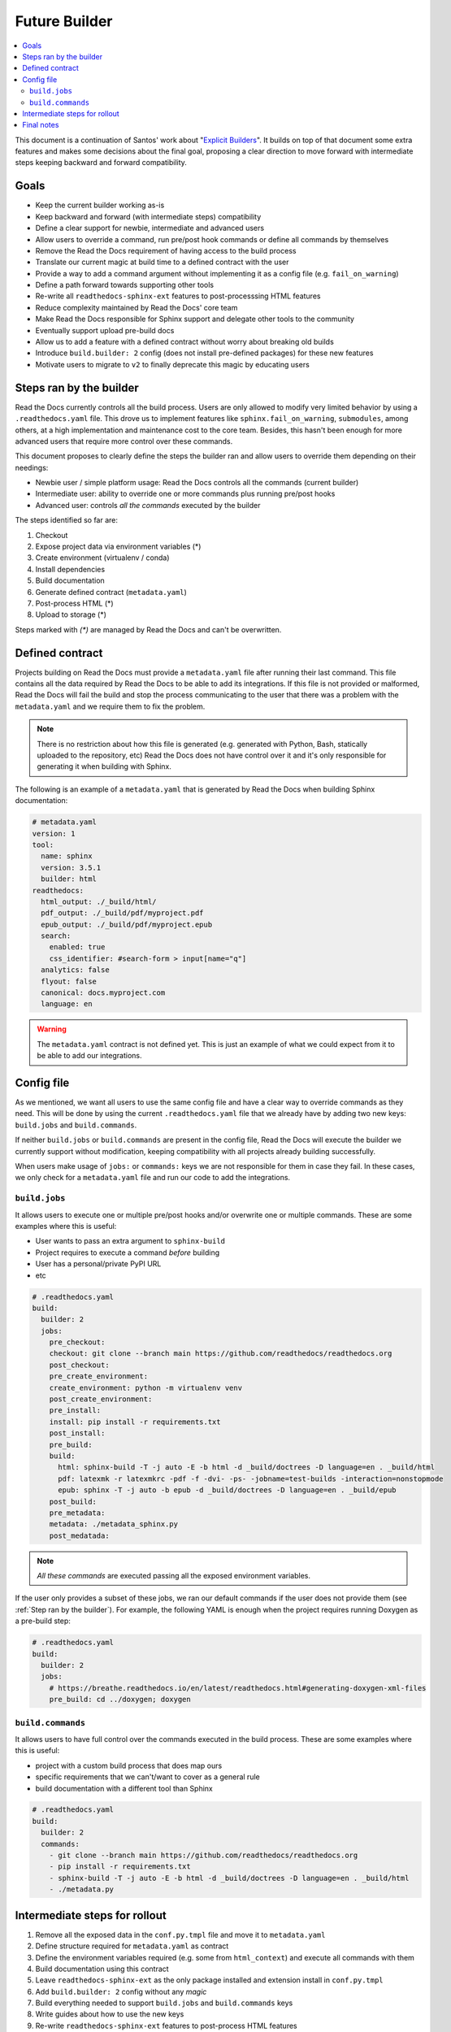 Future Builder
==============

.. contents::
   :local:
   :depth: 2

This document is a continuation of Santos' work about "`Explicit Builders`_".
It builds on top of that document some extra features and makes some decisions about the final goal,
proposing a clear direction to move forward with intermediate steps keeping backward and forward compatibility.

.. _Explicit Builders: https://github.com/readthedocs/readthedocs.org/pull/8103/


Goals
-----

* Keep the current builder working as-is
* Keep backward and forward (with intermediate steps) compatibility
* Define a clear support for newbie, intermediate and advanced users
* Allow users to override a command, run pre/post hook commands or define all commands by themselves
* Remove the Read the Docs requirement of having access to the build process
* Translate our current magic at build time to a defined contract with the user
* Provide a way to add a command argument without implementing it as a config file (e.g. ``fail_on_warning``)
* Define a path forward towards supporting other tools
* Re-write all ``readthedocs-sphinx-ext`` features to post-processsing HTML features
* Reduce complexity maintained by Read the Docs' core team
* Make Read the Docs responsible for Sphinx support and delegate other tools to the community
* Eventually support upload pre-build docs
* Allow us to add a feature with a defined contract without worry about breaking old builds
* Introduce ``build.builder: 2`` config (does not install pre-defined packages) for these new features
* Motivate users to migrate to ``v2`` to finally deprecate this magic by educating users


Steps ran by the builder
------------------------

Read the Docs currently controls all the build process.
Users are only allowed to modify very limited behavior by using a ``.readthedocs.yaml`` file.
This drove us to implement features like ``sphinx.fail_on_warning``, ``submodules``, among others,
at a high implementation and maintenance cost to the core team.
Besides, this hasn't been enough for more advanced users that require more control over these commands.

This document proposes to clearly define the steps the builder ran and allow users to override them
depending on their needings:

- Newbie user / simple platform usage: Read the Docs controls all the commands (current builder)
- Intermediate user: ability to override one or more commands plus running pre/post hooks
- Advanced user: controls *all the commands* executed by the builder

The steps identified so far are:

#. Checkout
#. Expose project data via environment variables (\*)
#. Create environment (virtualenv / conda)
#. Install dependencies
#. Build documentation
#. Generate defined contract (``metadata.yaml``)
#. Post-process HTML (\*)
#. Upload to storage (\*)

Steps marked with *(\*)* are managed by Read the Docs and can't be overwritten.


Defined contract
----------------

Projects building on Read the Docs must provide a ``metadata.yaml`` file after running their last command.
This file contains all the data required by Read the Docs to be able to add its integrations.
If this file is not provided or malformed, Read the Docs will fail the build and stop the process
communicating to the user that there was a problem with the ``metadata.yaml`` and we require them to fix the problem.

.. note::

   There is no restriction about how this file is generated
   (e.g. generated with Python, Bash, statically uploaded to the repository, etc)
   Read the Docs does not have control over it and it's only responsible for generating it when building with Sphinx.


The following is an example of a ``metadata.yaml`` that is generated by Read the Docs when building Sphinx documentation:

.. code:: yaml

   # metadata.yaml
   version: 1
   tool:
     name: sphinx
     version: 3.5.1
     builder: html
   readthedocs:
     html_output: ./_build/html/
     pdf_output: ./_build/pdf/myproject.pdf
     epub_output: ./_build/pdf/myproject.epub
     search:
       enabled: true
       css_identifier: #search-form > input[name="q"]
     analytics: false
     flyout: false
     canonical: docs.myproject.com
     language: en

.. warning::

   The ``metadata.yaml`` contract is not defined yet.
   This is just an example of what we could expect from it to be able to add our integrations.


Config file
-----------

As we mentioned, we want all users to use the same config file and have a clear way to override commands as they need.
This will be done by using the current ``.readthedocs.yaml`` file that we already have by adding two new keys:
``build.jobs`` and ``build.commands``.

If neither ``build.jobs`` or ``build.commands`` are present in the config file,
Read the Docs will execute the builder we currently support without modification,
keeping compatibility with all projects already building successfully.

When users make usage of ``jobs:`` or ``commands:`` keys we are not responsible for them in case they fail.
In these cases, we only check for a ``metadata.yaml`` file and run our code to add the integrations.


``build.jobs``
~~~~~~~~~~~~~~

It allows users to execute one or multiple pre/post hooks and/or overwrite one or multiple commands.
These are some examples where this is useful:

- User wants to pass an extra argument to ``sphinx-build``
- Project requires to execute a command *before* building
- User has a personal/private PyPI URL
- etc

.. code:: yaml

   # .readthedocs.yaml
   build:
     builder: 2
     jobs:
       pre_checkout:
       checkout: git clone --branch main https://github.com/readthedocs/readthedocs.org
       post_checkout:
       pre_create_environment:
       create_environment: python -m virtualenv venv
       post_create_environment:
       pre_install:
       install: pip install -r requirements.txt
       post_install:
       pre_build:
       build:
         html: sphinx-build -T -j auto -E -b html -d _build/doctrees -D language=en . _build/html
         pdf: latexmk -r latexmkrc -pdf -f -dvi- -ps- -jobname=test-builds -interaction=nonstopmode
         epub: sphinx -T -j auto -b epub -d _build/doctrees -D language=en . _build/epub
       post_build:
       pre_metadata:
       metadata: ./metadata_sphinx.py
       post_medatada:


.. note::

   *All these commands* are executed passing all the exposed environment variables.

If the user only provides a subset of these jobs, we ran our default commands if the user does not provide them
(see :ref:`Step ran by the builder`).
For example, the following YAML is enough when the project requires running Doxygen as a pre-build step:

.. code:: yaml

   # .readthedocs.yaml
   build:
     builder: 2
     jobs:
       # https://breathe.readthedocs.io/en/latest/readthedocs.html#generating-doxygen-xml-files
       pre_build: cd ../doxygen; doxygen


``build.commands``
~~~~~~~~~~~~~~~~~~

It allows users to have full control over the commands executed in the build process.
These are some examples where this is useful:

- project with a custom build process that does map ours
- specific requirements that we can't/want to cover as a general rule
- build documentation with a different tool than Sphinx


.. code:: yaml

   # .readthedocs.yaml
   build:
     builder: 2
     commands:
       - git clone --branch main https://github.com/readthedocs/readthedocs.org
       - pip install -r requirements.txt
       - sphinx-build -T -j auto -E -b html -d _build/doctrees -D language=en . _build/html
       - ./metadata.py


Intermediate steps for rollout
------------------------------

#. Remove all the exposed data in the ``conf.py.tmpl`` file and move it to ``metadata.yaml``
#. Define structure required for ``metadata.yaml`` as contract
#. Define the environment variables required (e.g. some from ``html_context``) and execute all commands with them
#. Build documentation using this contract
#. Leave ``readthedocs-sphinx-ext`` as the only package installed and extension install in ``conf.py.tmpl``
#. Add ``build.builder: 2`` config without any *magic*
#. Build everything needed to support ``build.jobs`` and ``build.commands`` keys
#. Write guides about how to use the new keys
#. Re-write ``readthedocs-sphinx-ext`` features to post-process HTML features


Final notes
-----------

- The migration path from ``v1`` to ``v2`` will require users to explicitly specify their requirements
  (we don't install pre-defined packages anymore)
- We probably not want to support ``build.jobs`` on ``v1`` to reduce core team's time maintaining that code
  without the ability to update it due to projects randomly breaking.
- We would be able to start building documentation using new tools without having to *integrate them*.
- Building on Read the Docs with a new tool will require:
  - the user to execute a different set of commands by overriding the defaults.
  - the project/build/user to expose a ``metadata.yaml`` with the contract that Read the Docs expects.
  - none, some or all the integrations will be added to the HTML output (these have to be implemented at Read the Docs core)
- We are not responsible for extra formats (e.g. PDF, ePub, etc) on other tools.
- Focus on support Sphinx with nice integrations made in a tool-agnostic way that can be re-used.
- Removing the manipulation of ``conf.py.tmpl`` does not require us to implement the same manipulation
  for projects using the new potential feature ``sphinx.yaml`` file.
